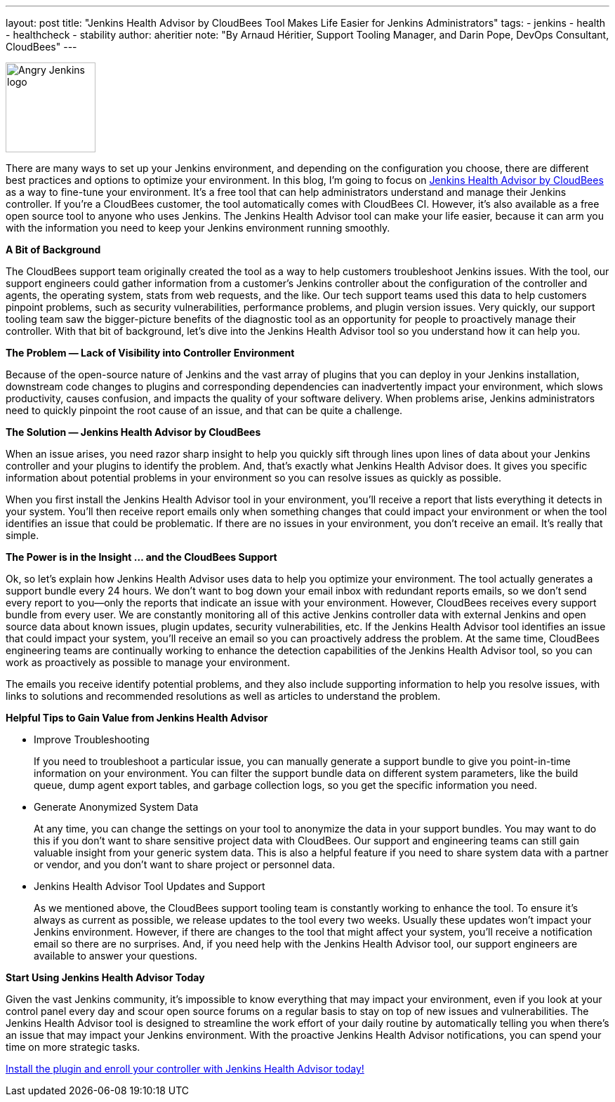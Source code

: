 ---
layout: post
title: "Jenkins Health Advisor by CloudBees Tool Makes Life Easier for Jenkins Administrators"
tags:
- jenkins
- health
- healthcheck
- stability
author: aheritier
note: "By Arnaud Héritier, Support Tooling Manager, and Darin Pope, DevOps Consultant, CloudBees"
---

image:/images/angry-jenkins_128.png[Angry Jenkins logo,width=128,role=right]

There are many ways to set up your Jenkins environment, and depending on the configuration you choose, there are different best practices and options to optimize your environment.
In this blog, I’m going to focus on https://docs.cloudbees.com/docs/admin-resources/latest/plugins/cloudbees-jenkins-advisor[Jenkins Health Advisor by CloudBees] as a way to fine-tune your environment.
It’s a free tool that can help administrators understand and manage their Jenkins controller.
If you’re a CloudBees customer, the tool automatically comes with CloudBees CI.
However, it’s also available as a free open source tool to anyone who uses Jenkins.
The Jenkins Health Advisor tool can make your life easier, because it can arm you with the information you need to keep your Jenkins environment running smoothly.

*A Bit of Background*

The CloudBees support team originally created the tool as a way to help customers troubleshoot Jenkins issues.
With the tool, our support engineers could gather information from a customer’s Jenkins controller about the configuration of the controller and agents, the operating system, stats from web requests, and the like.
Our tech support teams used this data to help customers pinpoint problems, such as security vulnerabilities, performance problems, and plugin version issues.
Very quickly, our support tooling team saw the bigger-picture benefits of the diagnostic tool as an opportunity for people to proactively manage their controller.
With that bit of background, let’s dive into the Jenkins Health Advisor tool so you understand how it can help you.

*The Problem — Lack of Visibility into Controller Environment*

Because of the open-source nature of Jenkins and the vast array of plugins that you can deploy in your Jenkins installation, downstream code changes to plugins and corresponding dependencies can inadvertently impact your environment, which slows productivity, causes confusion, and impacts the quality of your software delivery.
When problems arise, Jenkins administrators need to quickly pinpoint the root cause of an issue, and that can be quite a challenge.

*The Solution — Jenkins Health Advisor by CloudBees*

When an issue arises, you need razor sharp insight to help you quickly sift through lines upon lines of data about your Jenkins controller and your plugins to identify the problem.
And, that’s exactly what Jenkins Health Advisor does.
It gives you specific information about potential problems in your environment so you can resolve issues as quickly as possible.

When you first install the Jenkins Health Advisor tool in your environment, you’ll receive a report that lists everything it detects in your system.
You’ll then receive report emails only when something changes that could impact your environment or when the tool identifies an issue that could be problematic.
If there are no issues in your environment, you don’t receive an email.
It’s really that simple.

*The Power is in the Insight … and the CloudBees Support*

Ok, so let’s explain how Jenkins Health Advisor uses data to help you optimize your environment.
The tool actually generates a support bundle every 24 hours.
We don’t want to bog down your email inbox with redundant reports emails, so we don’t send every report to you—only the reports that indicate an issue with your environment.
However, CloudBees receives every support bundle from every user.
We are constantly monitoring all of this active Jenkins controller data with external Jenkins and open source data about known issues, plugin updates, security vulnerabilities, etc.
If the Jenkins Health Advisor tool identifies an issue that could impact your system, you’ll receive an email so you can proactively address the problem.
At the same time, CloudBees engineering teams are continually working to enhance the detection capabilities of the Jenkins Health Advisor tool, so you can work as proactively as possible to manage your environment.

The emails you receive identify potential problems, and they also include supporting information to help you resolve issues, with links to solutions and recommended resolutions as well as articles to understand the problem.

*Helpful Tips to Gain Value from Jenkins Health Advisor*

* [.underline]#Improve Troubleshooting#
+
If you need to troubleshoot a particular issue, you can manually generate a support bundle to give you point-in-time information on your environment.
You can filter the support bundle data on different system parameters, like the build queue, dump agent export tables, and garbage collection logs, so you get the specific information you need.
+
* [.underline]#Generate Anonymized System Data#
+
At any time, you can change the settings on your tool to anonymize the data in your support bundles.
You may want to do this if you don’t want to share sensitive project data with CloudBees.
Our support and engineering teams can still gain valuable insight from your generic system data.
This is also a helpful feature if you need to share system data with a partner or vendor, and you don’t want to share project or personnel data.
+
* [.underline]#Jenkins Health Advisor Tool Updates and Support#
+
As we mentioned above, the CloudBees support tooling team is constantly working to enhance the tool.
To ensure it’s always as current as possible, we release updates to the tool every two weeks.
Usually these updates won’t impact your Jenkins environment.
However, if there are changes to the tool that might affect your system, you’ll receive a notification email so there are no surprises.
And, if you need help with the Jenkins Health Advisor tool, our support engineers are available to answer your questions.

*Start Using Jenkins Health Advisor Today*

Given the vast Jenkins community, it’s impossible to know everything that may impact your environment, even if you look at your control panel every day and scour open source forums on a regular basis to stay on top of new issues and vulnerabilities.
The Jenkins Health Advisor tool is designed to streamline the work effort of your daily routine by automatically telling you when there’s an issue that may impact your Jenkins environment.
With the proactive Jenkins Health Advisor notifications, you can spend your time on more strategic tasks.

https://plugins.jenkins.io/cloudbees-jenkins-advisor/[Install the plugin and enroll your controller with Jenkins Health Advisor today!]
